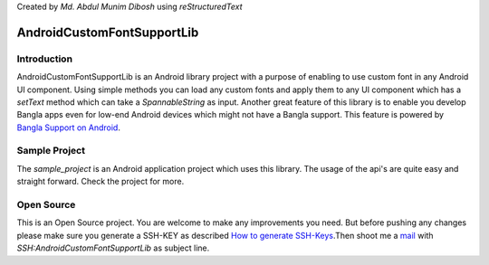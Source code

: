 Created by `Md. Abdul Munim Dibosh` using *reStructuredText*

=============================
 AndroidCustomFontSupportLib
=============================

Introduction
============
AndroidCustomFontSupportLib is an Android library project with a purpose of enabling to use custom font in any Android UI component. Using simple methods you can load any custom fonts and apply them to any UI component which has a *setText* method which can take a 
*SpannableString* as input.
Another great feature of this library is to enable you develop Bangla apps even for low-end Android devices which might not have a Bangla support. This feature is powered by `Bangla Support on Android`_.

Sample Project
==============
The *sample_project* is an Android application project which uses this library. The usage of the api's are quite easy and straight forward. Check the project for more.

Open Source
===========
This is an Open Source project. You are welcome to make any improvements you need. But before pushing any changes please make sure you generate a SSH-KEY as described `How to generate SSH-Keys`_.Then shoot me a `mail`_ with `SSH:AndroidCustomFontSupportLib` as subject line.

.. GENERAL LINKS

.. _`Bangla Support on Android`: https://github.com/androidbangladesh/BLS_SAMPLE_APP
.. _`mail`: abdulmunim.buet@gmail.com
.. _`How to generate SSH-Keys`: https://help.github.com/articles/generating-ssh-keys